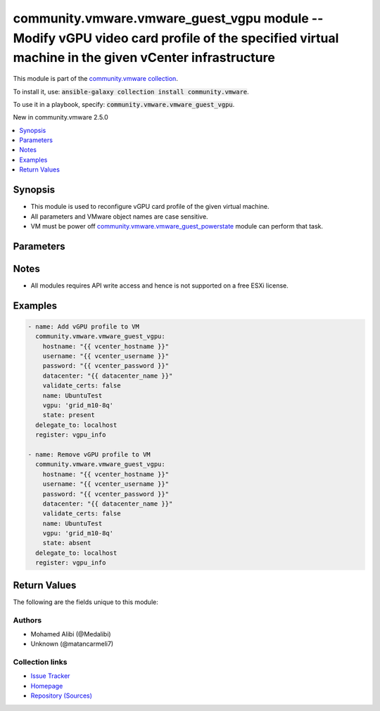 

community.vmware.vmware_guest_vgpu module -- Modify vGPU video card profile of the specified virtual machine in the given vCenter infrastructure
++++++++++++++++++++++++++++++++++++++++++++++++++++++++++++++++++++++++++++++++++++++++++++++++++++++++++++++++++++++++++++++++++++++++++++++++

This module is part of the `community.vmware collection <https://galaxy.ansible.com/community/vmware>`_.

To install it, use: :code:`ansible-galaxy collection install community.vmware`.

To use it in a playbook, specify: :code:`community.vmware.vmware_guest_vgpu`.

New in community.vmware 2.5.0

.. contents::
   :local:
   :depth: 1


Synopsis
--------

- This module is used to reconfigure vGPU card profile of the given virtual machine.
- All parameters and VMware object names are case sensitive.
- VM must be power off \ `community.vmware.vmware\_guest\_powerstate <vmware_guest_powerstate_module.rst>`__\  module can perform that task.








Parameters
----------

.. raw:: html

  <table style="width: 100%; height: 1px;">
  <thead>
  <tr>
    <th><p>Parameter</p></th>
    <th><p>Comments</p></th>
  </tr>
  </thead>
  <tbody>
  <tr style="height: 100%;">
    <td style="height: inherit; display: flex; flex-direction: row;"><div style="padding: 8px 16px; border-top: 1px solid #000000; height: inherit; flex: 1 0 auto; white-space: nowrap; max-width: 100%;">
      <div class="ansibleOptionAnchor" id="parameter-cluster"></div>
      <p style="display: inline;"><strong>cluster</strong></p>
      <a class="ansibleOptionLink" href="#parameter-cluster" title="Permalink to this option"></a>
      <p style="font-size: small; margin-bottom: 0;">
        <span style="color: purple;">string</span>
      </p>
    </div></td>
    <td>
      <p>The cluster name where the virtual machine is running.</p>
    </td>
  </tr>
  <tr style="height: 100%;">
    <td style="height: inherit; display: flex; flex-direction: row;"><div style="padding: 8px 16px; border-top: 1px solid #000000; height: inherit; flex: 1 0 auto; white-space: nowrap; max-width: 100%;">
      <div class="ansibleOptionAnchor" id="parameter-datacenter"></div>
      <p style="display: inline;"><strong>datacenter</strong></p>
      <a class="ansibleOptionLink" href="#parameter-datacenter" title="Permalink to this option"></a>
      <p style="font-size: small; margin-bottom: 0;">
        <span style="color: purple;">string</span>
      </p>
    </div></td>
    <td>
      <p>The datacenter name to which virtual machine belongs to.</p>
      <p>This parameter is case sensitive.</p>
      <p style="margin-top: 8px;"><span style="color: blue; font-weight: 700;">Default:</span> <code style="color: blue;">&#34;ha-datacenter&#34;</code></p>
    </td>
  </tr>
  <tr style="height: 100%;">
    <td style="height: inherit; display: flex; flex-direction: row;"><div style="padding: 8px 16px; border-top: 1px solid #000000; height: inherit; flex: 1 0 auto; white-space: nowrap; max-width: 100%;">
      <div class="ansibleOptionAnchor" id="parameter-esxi_hostname"></div>
      <p style="display: inline;"><strong>esxi_hostname</strong></p>
      <a class="ansibleOptionLink" href="#parameter-esxi_hostname" title="Permalink to this option"></a>
      <p style="font-size: small; margin-bottom: 0;">
        <span style="color: purple;">string</span>
      </p>
    </div></td>
    <td>
      <p>The ESXi hostname where the virtual machine is running.</p>
    </td>
  </tr>
  <tr style="height: 100%;">
    <td style="height: inherit; display: flex; flex-direction: row;"><div style="padding: 8px 16px; border-top: 1px solid #000000; height: inherit; flex: 1 0 auto; white-space: nowrap; max-width: 100%;">
      <div class="ansibleOptionAnchor" id="parameter-folder"></div>
      <p style="display: inline;"><strong>folder</strong></p>
      <a class="ansibleOptionLink" href="#parameter-folder" title="Permalink to this option"></a>
      <p style="font-size: small; margin-bottom: 0;">
        <span style="color: purple;">string</span>
      </p>
    </div></td>
    <td>
      <p>Destination folder, absolute or relative path to find an existing guest.</p>
      <p>This is a required parameter, only if multiple VMs are found with same name.</p>
      <p>The folder should include the datacenter. ESXi server&#x27;s datacenter is ha-datacenter.</p>
      <p>Examples:</p>
      <p>   folder: /ha-datacenter/vm</p>
      <p>   folder: ha-datacenter/vm</p>
      <p>   folder: /datacenter1/vm</p>
      <p>   folder: datacenter1/vm</p>
      <p>   folder: /datacenter1/vm/folder1</p>
      <p>   folder: datacenter1/vm/folder1</p>
      <p>   folder: /folder1/datacenter1/vm</p>
      <p>   folder: folder1/datacenter1/vm</p>
      <p>   folder: /folder1/datacenter1/vm/folder2</p>
    </td>
  </tr>
  <tr style="height: 100%;">
    <td style="height: inherit; display: flex; flex-direction: row;"><div style="padding: 8px 16px; border-top: 1px solid #000000; height: inherit; flex: 1 0 auto; white-space: nowrap; max-width: 100%;">
      <div class="ansibleOptionAnchor" id="parameter-force"></div>
      <p style="display: inline;"><strong>force</strong></p>
      <a class="ansibleOptionLink" href="#parameter-force" title="Permalink to this option"></a>
      <p style="font-size: small; margin-bottom: 0;">
        <span style="color: purple;">boolean</span>
      </p>
    </div></td>
    <td>
      <p>Force operation.</p>
      <p style="margin-top: 8px;"><span style="font-weight: 700;">Choices:</span></p>
      <ul>
        <li><p><code style="color: blue; font-weight: 700;">false</code> <span style="color: blue;">← (default)</span></p></li>
        <li><p><code>true</code></p></li>
      </ul>

    </td>
  </tr>
  <tr style="height: 100%;">
    <td style="height: inherit; display: flex; flex-direction: row;"><div style="padding: 8px 16px; border-top: 1px solid #000000; height: inherit; flex: 1 0 auto; white-space: nowrap; max-width: 100%;">
      <div class="ansibleOptionAnchor" id="parameter-hostname"></div>
      <p style="display: inline;"><strong>hostname</strong></p>
      <a class="ansibleOptionLink" href="#parameter-hostname" title="Permalink to this option"></a>
      <p style="font-size: small; margin-bottom: 0;">
        <span style="color: purple;">string</span>
      </p>
    </div></td>
    <td>
      <p>The hostname or IP address of the vSphere vCenter or ESXi server.</p>
      <p>If the value is not specified in the task, the value of environment variable <code class='docutils literal notranslate'>VMWARE_HOST</code> will be used instead.</p>
      <p>Environment variable support added in Ansible 2.6.</p>
    </td>
  </tr>
  <tr style="height: 100%;">
    <td style="height: inherit; display: flex; flex-direction: row;"><div style="padding: 8px 16px; border-top: 1px solid #000000; height: inherit; flex: 1 0 auto; white-space: nowrap; max-width: 100%;">
      <div class="ansibleOptionAnchor" id="parameter-moid"></div>
      <p style="display: inline;"><strong>moid</strong></p>
      <a class="ansibleOptionLink" href="#parameter-moid" title="Permalink to this option"></a>
      <p style="font-size: small; margin-bottom: 0;">
        <span style="color: purple;">string</span>
      </p>
    </div></td>
    <td>
      <p>Managed Object ID of the instance to manage if known, this is a unique identifier only within a single vCenter instance.</p>
      <p>This is required if <code class='docutils literal notranslate'>name</code> or <code class='docutils literal notranslate'>uuid</code> is not supplied.</p>
    </td>
  </tr>
  <tr style="height: 100%;">
    <td style="height: inherit; display: flex; flex-direction: row;"><div style="padding: 8px 16px; border-top: 1px solid #000000; height: inherit; flex: 1 0 auto; white-space: nowrap; max-width: 100%;">
      <div class="ansibleOptionAnchor" id="parameter-name"></div>
      <p style="display: inline;"><strong>name</strong></p>
      <a class="ansibleOptionLink" href="#parameter-name" title="Permalink to this option"></a>
      <p style="font-size: small; margin-bottom: 0;">
        <span style="color: purple;">string</span>
      </p>
    </div></td>
    <td>
      <p>Name of the virtual machine.</p>
      <p>This is a required parameter, if parameter <code class='docutils literal notranslate'>uuid</code> or <code class='docutils literal notranslate'>moid</code> is not supplied.</p>
    </td>
  </tr>
  <tr style="height: 100%;">
    <td style="height: inherit; display: flex; flex-direction: row;"><div style="padding: 8px 16px; border-top: 1px solid #000000; height: inherit; flex: 1 0 auto; white-space: nowrap; max-width: 100%;">
      <div class="ansibleOptionAnchor" id="parameter-password"></div>
      <div class="ansibleOptionAnchor" id="parameter-pass"></div>
      <div class="ansibleOptionAnchor" id="parameter-pwd"></div>
      <p style="display: inline;"><strong>password</strong></p>
      <a class="ansibleOptionLink" href="#parameter-password" title="Permalink to this option"></a>
      <p style="font-size: small; margin-bottom: 0;"><span style="color: darkgreen; white-space: normal;">aliases: pass, pwd</span></p>
      <p style="font-size: small; margin-bottom: 0;">
        <span style="color: purple;">string</span>
      </p>
    </div></td>
    <td>
      <p>The password of the vSphere vCenter or ESXi server.</p>
      <p>If the value is not specified in the task, the value of environment variable <code class='docutils literal notranslate'>VMWARE_PASSWORD</code> will be used instead.</p>
      <p>Environment variable support added in Ansible 2.6.</p>
    </td>
  </tr>
  <tr style="height: 100%;">
    <td style="height: inherit; display: flex; flex-direction: row;"><div style="padding: 8px 16px; border-top: 1px solid #000000; height: inherit; flex: 1 0 auto; white-space: nowrap; max-width: 100%;">
      <div class="ansibleOptionAnchor" id="parameter-port"></div>
      <p style="display: inline;"><strong>port</strong></p>
      <a class="ansibleOptionLink" href="#parameter-port" title="Permalink to this option"></a>
      <p style="font-size: small; margin-bottom: 0;">
        <span style="color: purple;">integer</span>
      </p>
    </div></td>
    <td>
      <p>The port number of the vSphere vCenter or ESXi server.</p>
      <p>If the value is not specified in the task, the value of environment variable <code class='docutils literal notranslate'>VMWARE_PORT</code> will be used instead.</p>
      <p>Environment variable support added in Ansible 2.6.</p>
      <p style="margin-top: 8px;"><span style="color: blue; font-weight: 700;">Default:</span> <code style="color: blue;">443</code></p>
    </td>
  </tr>
  <tr style="height: 100%;">
    <td style="height: inherit; display: flex; flex-direction: row;"><div style="padding: 8px 16px; border-top: 1px solid #000000; height: inherit; flex: 1 0 auto; white-space: nowrap; max-width: 100%;">
      <div class="ansibleOptionAnchor" id="parameter-proxy_host"></div>
      <p style="display: inline;"><strong>proxy_host</strong></p>
      <a class="ansibleOptionLink" href="#parameter-proxy_host" title="Permalink to this option"></a>
      <p style="font-size: small; margin-bottom: 0;">
        <span style="color: purple;">string</span>
      </p>
    </div></td>
    <td>
      <p>Address of a proxy that will receive all HTTPS requests and relay them.</p>
      <p>The format is a hostname or a IP.</p>
      <p>If the value is not specified in the task, the value of environment variable <code class='docutils literal notranslate'>VMWARE_PROXY_HOST</code> will be used instead.</p>
      <p>This feature depends on a version of pyvmomi greater than v6.7.1.2018.12</p>
    </td>
  </tr>
  <tr style="height: 100%;">
    <td style="height: inherit; display: flex; flex-direction: row;"><div style="padding: 8px 16px; border-top: 1px solid #000000; height: inherit; flex: 1 0 auto; white-space: nowrap; max-width: 100%;">
      <div class="ansibleOptionAnchor" id="parameter-proxy_port"></div>
      <p style="display: inline;"><strong>proxy_port</strong></p>
      <a class="ansibleOptionLink" href="#parameter-proxy_port" title="Permalink to this option"></a>
      <p style="font-size: small; margin-bottom: 0;">
        <span style="color: purple;">integer</span>
      </p>
    </div></td>
    <td>
      <p>Port of the HTTP proxy that will receive all HTTPS requests and relay them.</p>
      <p>If the value is not specified in the task, the value of environment variable <code class='docutils literal notranslate'>VMWARE_PROXY_PORT</code> will be used instead.</p>
    </td>
  </tr>
  <tr style="height: 100%;">
    <td style="height: inherit; display: flex; flex-direction: row;"><div style="padding: 8px 16px; border-top: 1px solid #000000; height: inherit; flex: 1 0 auto; white-space: nowrap; max-width: 100%;">
      <div class="ansibleOptionAnchor" id="parameter-state"></div>
      <p style="display: inline;"><strong>state</strong></p>
      <a class="ansibleOptionLink" href="#parameter-state" title="Permalink to this option"></a>
      <p style="font-size: small; margin-bottom: 0;">
        <span style="color: purple;">string</span>
      </p>
    </div></td>
    <td>
      <p>vGPU profile state.</p>
      <p>When <code class='docutils literal notranslate'>state=present</code>, the selected vGPU profile will be added if the VM hosted ESXi host NVIDIA GPU offer it.</p>
      <p>When <code class='docutils literal notranslate'>state=absent</code>, the selected vGPU profile gets removed from the VM.</p>
      <p style="margin-top: 8px;"><span style="font-weight: 700;">Choices:</span></p>
      <ul>
        <li><p><code style="color: blue; font-weight: 700;">&#34;present&#34;</code> <span style="color: blue;">← (default)</span></p></li>
        <li><p><code>&#34;absent&#34;</code></p></li>
      </ul>

    </td>
  </tr>
  <tr style="height: 100%;">
    <td style="height: inherit; display: flex; flex-direction: row;"><div style="padding: 8px 16px; border-top: 1px solid #000000; height: inherit; flex: 1 0 auto; white-space: nowrap; max-width: 100%;">
      <div class="ansibleOptionAnchor" id="parameter-use_instance_uuid"></div>
      <p style="display: inline;"><strong>use_instance_uuid</strong></p>
      <a class="ansibleOptionLink" href="#parameter-use_instance_uuid" title="Permalink to this option"></a>
      <p style="font-size: small; margin-bottom: 0;">
        <span style="color: purple;">boolean</span>
      </p>
    </div></td>
    <td>
      <p>Whether to use the VMware instance UUID rather than the BIOS UUID.</p>
      <p style="margin-top: 8px;"><span style="font-weight: 700;">Choices:</span></p>
      <ul>
        <li><p><code style="color: blue; font-weight: 700;">false</code> <span style="color: blue;">← (default)</span></p></li>
        <li><p><code>true</code></p></li>
      </ul>

    </td>
  </tr>
  <tr style="height: 100%;">
    <td style="height: inherit; display: flex; flex-direction: row;"><div style="padding: 8px 16px; border-top: 1px solid #000000; height: inherit; flex: 1 0 auto; white-space: nowrap; max-width: 100%;">
      <div class="ansibleOptionAnchor" id="parameter-username"></div>
      <div class="ansibleOptionAnchor" id="parameter-admin"></div>
      <div class="ansibleOptionAnchor" id="parameter-user"></div>
      <p style="display: inline;"><strong>username</strong></p>
      <a class="ansibleOptionLink" href="#parameter-username" title="Permalink to this option"></a>
      <p style="font-size: small; margin-bottom: 0;"><span style="color: darkgreen; white-space: normal;">aliases: admin, user</span></p>
      <p style="font-size: small; margin-bottom: 0;">
        <span style="color: purple;">string</span>
      </p>
    </div></td>
    <td>
      <p>The username of the vSphere vCenter or ESXi server.</p>
      <p>If the value is not specified in the task, the value of environment variable <code class='docutils literal notranslate'>VMWARE_USER</code> will be used instead.</p>
      <p>Environment variable support added in Ansible 2.6.</p>
    </td>
  </tr>
  <tr style="height: 100%;">
    <td style="height: inherit; display: flex; flex-direction: row;"><div style="padding: 8px 16px; border-top: 1px solid #000000; height: inherit; flex: 1 0 auto; white-space: nowrap; max-width: 100%;">
      <div class="ansibleOptionAnchor" id="parameter-uuid"></div>
      <p style="display: inline;"><strong>uuid</strong></p>
      <a class="ansibleOptionLink" href="#parameter-uuid" title="Permalink to this option"></a>
      <p style="font-size: small; margin-bottom: 0;">
        <span style="color: purple;">string</span>
      </p>
    </div></td>
    <td>
      <p>UUID of the instance to gather facts if known, this is VMware&#x27;s unique identifier.</p>
      <p>This is a required parameter, if parameter <code class='docutils literal notranslate'>name</code> or <code class='docutils literal notranslate'>moid</code> is not supplied.</p>
    </td>
  </tr>
  <tr style="height: 100%;">
    <td style="height: inherit; display: flex; flex-direction: row;"><div style="padding: 8px 16px; border-top: 1px solid #000000; height: inherit; flex: 1 0 auto; white-space: nowrap; max-width: 100%;">
      <div class="ansibleOptionAnchor" id="parameter-validate_certs"></div>
      <p style="display: inline;"><strong>validate_certs</strong></p>
      <a class="ansibleOptionLink" href="#parameter-validate_certs" title="Permalink to this option"></a>
      <p style="font-size: small; margin-bottom: 0;">
        <span style="color: purple;">boolean</span>
      </p>
    </div></td>
    <td>
      <p>Allows connection when SSL certificates are not valid. Set to <code class='docutils literal notranslate'>false</code> when certificates are not trusted.</p>
      <p>If the value is not specified in the task, the value of environment variable <code class='docutils literal notranslate'>VMWARE_VALIDATE_CERTS</code> will be used instead.</p>
      <p>Environment variable support added in Ansible 2.6.</p>
      <p>If set to <code class='docutils literal notranslate'>true</code>, please make sure Python &gt;= 2.7.9 is installed on the given machine.</p>
      <p style="margin-top: 8px;"><span style="font-weight: 700;">Choices:</span></p>
      <ul>
        <li><p><code>false</code></p></li>
        <li><p><code style="color: blue; font-weight: 700;">true</code> <span style="color: blue;">← (default)</span></p></li>
      </ul>

    </td>
  </tr>
  <tr style="height: 100%;">
    <td style="height: inherit; display: flex; flex-direction: row;"><div style="padding: 8px 16px; border-top: 1px solid #000000; height: inherit; flex: 1 0 auto; white-space: nowrap; max-width: 100%;">
      <div class="ansibleOptionAnchor" id="parameter-vgpu"></div>
      <p style="display: inline;"><strong>vgpu</strong></p>
      <a class="ansibleOptionLink" href="#parameter-vgpu" title="Permalink to this option"></a>
      <p style="font-size: small; margin-bottom: 0;">
        <span style="color: purple;">string</span>
      </p>
    </div></td>
    <td>
      <p>A supported vGPU profile depending on the GPU model. Required for any operation.</p>
    </td>
  </tr>
  </tbody>
  </table>




Notes
-----

- All modules requires API write access and hence is not supported on a free ESXi license.


Examples
--------

.. code-block:: yaml

    
    - name: Add vGPU profile to VM
      community.vmware.vmware_guest_vgpu:
        hostname: "{{ vcenter_hostname }}"
        username: "{{ vcenter_username }}"
        password: "{{ vcenter_password }}"
        datacenter: "{{ datacenter_name }}"
        validate_certs: false
        name: UbuntuTest
        vgpu: 'grid_m10-8q'
        state: present
      delegate_to: localhost
      register: vgpu_info

    - name: Remove vGPU profile to VM
      community.vmware.vmware_guest_vgpu:
        hostname: "{{ vcenter_hostname }}"
        username: "{{ vcenter_username }}"
        password: "{{ vcenter_password }}"
        datacenter: "{{ datacenter_name }}"
        validate_certs: false
        name: UbuntuTest
        vgpu: 'grid_m10-8q'
        state: absent
      delegate_to: localhost
      register: vgpu_info





Return Values
-------------
The following are the fields unique to this module:

.. raw:: html

  <table style="width: 100%; height: 1px;">
  <thead>
  <tr>
    <th><p>Key</p></th>
    <th><p>Description</p></th>
  </tr>
  </thead>
  <tbody>
  <tr style="height: 100%;">
    <td style="height: inherit; display: flex; flex-direction: row;"><div style="padding: 8px 16px; border-top: 1px solid #000000; height: inherit; flex: 1 0 auto; white-space: nowrap; max-width: 100%;">
      <div class="ansibleOptionAnchor" id="return-vgpu_info"></div>
      <p style="display: inline;"><strong>vgpu_info</strong></p>
      <a class="ansibleOptionLink" href="#return-vgpu_info" title="Permalink to this return value"></a>
      <p style="font-size: small; margin-bottom: 0;">
        <span style="color: purple;">dictionary</span>
      </p>
    </div></td>
    <td>
      <p>metadata about the virtual machine&#x27;s vGPU profile</p>
      <p style="margin-top: 8px;"><span style="font-weight: 700;">Returned:</span> always</p>
      <p style="margin-top: 8px; color: blue; word-wrap: break-word; word-break: break-all;"><span style="color: black; font-weight: 700;">Sample:</span> <code>{&#34;vgpu&#34;: {&#34;Controller_Key&#34;: 100, &#34;Key&#34;: 13000, &#34;Label&#34;: &#34;PCI device 0&#34;, &#34;Summary&#34;: &#34;NVIDIA GRID vGPU grid_m10-8q&#34;, &#34;Unit_Number&#34;: 18, &#34;Vgpu&#34;: &#34;grid_m10-8q&#34;}}</code></p>
    </td>
  </tr>
  </tbody>
  </table>




Authors
~~~~~~~

- Mohamed Alibi (@Medalibi)
- Unknown (@matancarmeli7)



Collection links
~~~~~~~~~~~~~~~~

* `Issue Tracker <https://github.com/ansible-collections/community.vmware/issues?q=is%3Aissue+is%3Aopen+sort%3Aupdated-desc>`__
* `Homepage <https://github.com/ansible-collections/community.vmware>`__
* `Repository (Sources) <https://github.com/ansible-collections/community.vmware.git>`__

